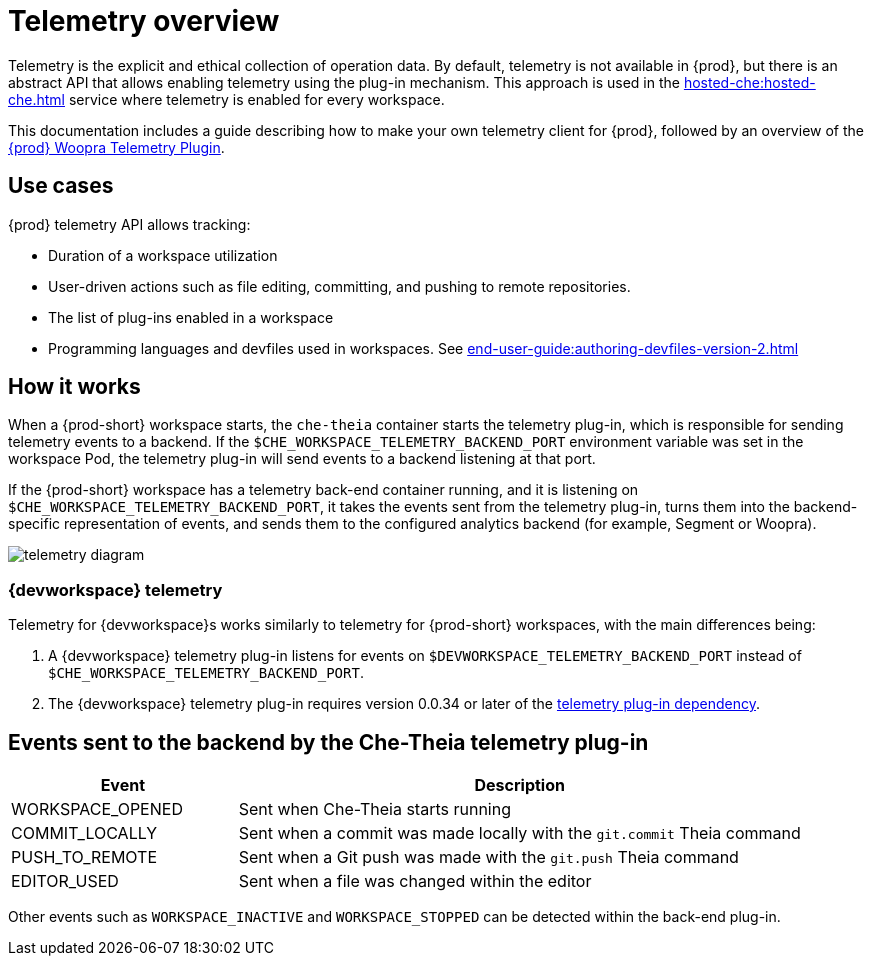 :parent-context-of-telemetry-overview: {context}

[id="telemetry-overview_{context}"]
= Telemetry overview

:context: telemetry-overview

Telemetry is the explicit and ethical collection of operation data. By default, telemetry is not available in {prod}, but there is an abstract API that allows enabling telemetry using the plug-in mechanism. This approach is used in the xref:hosted-che:hosted-che.adoc[] service where telemetry is enabled for every workspace.

This documentation includes a guide describing how to make your own telemetry client for {prod}, followed by an overview of the link:https://github.com/che-incubator/che-workspace-telemetry-woopra-plugin[{prod} Woopra Telemetry Plugin].

== Use cases
[id="use-cases_{context}"]

{prod} telemetry API allows tracking:

* Duration of a workspace utilization
* User-driven actions such as file editing, committing, and pushing to remote repositories.
* The list of plug-ins enabled in a workspace
* Programming languages and devfiles used in workspaces. See xref:end-user-guide:authoring-devfiles-version-2.adoc[]

== How it works
[id="how-it-works_{context}"]

When a {prod-short} workspace starts, the `che-theia` container starts the telemetry plug-in, which is responsible for sending telemetry events to a backend. If the `$CHE_WORKSPACE_TELEMETRY_BACKEND_PORT` environment variable was set in the workspace Pod, the telemetry plug-in will send events to a backend listening at that port.

If the {prod-short} workspace has a telemetry back-end container running, and it is listening on `$CHE_WORKSPACE_TELEMETRY_BACKEND_PORT`, it takes the events sent from the telemetry plug-in, turns them into the backend-specific representation of events, and sends them to the configured analytics backend (for example, Segment or Woopra).

image::telemetry/telemetry_diagram.png[]

=== {devworkspace} telemetry

Telemetry for {devworkspace}s works similarly to telemetry for {prod-short} workspaces, with the main differences being:

. A {devworkspace} telemetry plug-in listens for events on `$DEVWORKSPACE_TELEMETRY_BACKEND_PORT` instead of `$CHE_WORKSPACE_TELEMETRY_BACKEND_PORT`.

. The {devworkspace} telemetry plug-in requires version 0.0.34 or later of the link:https://github.com/che-incubator/che-workspace-telemetry-client/tree/master/backend-base[telemetry plug-in dependency].

== Events sent to the backend by the Che-Theia telemetry plug-in

[cols="2,5", options="header"]
:=== 
 Event: Description 
WORKSPACE_OPENED: Sent when Che-Theia starts running
COMMIT_LOCALLY: Sent when a commit was made locally with the `git.commit` Theia command
PUSH_TO_REMOTE: Sent when a Git push was made with the `git.push` Theia command
EDITOR_USED: Sent when a file was changed within the editor
:=== 

Other events such as `WORKSPACE_INACTIVE` and `WORKSPACE_STOPPED` can be detected within the back-end plug-in.

:context: {parent-context-of-telemetry-overview}